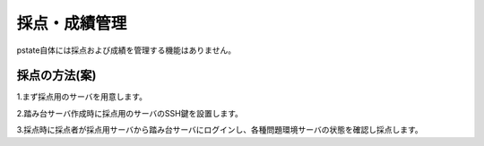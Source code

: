 採点・成績管理
============================
pstate自体には採点および成績を管理する機能はありません。

採点の方法(案)
----------------------------

1.まず採点用のサーバを用意します。

2.踏み台サーバ作成時に採点用のサーバのSSH鍵を設置します。

3.採点時に採点者が採点用サーバから踏み台サーバにログインし、各種問題環境サーバの状態を確認し採点します。